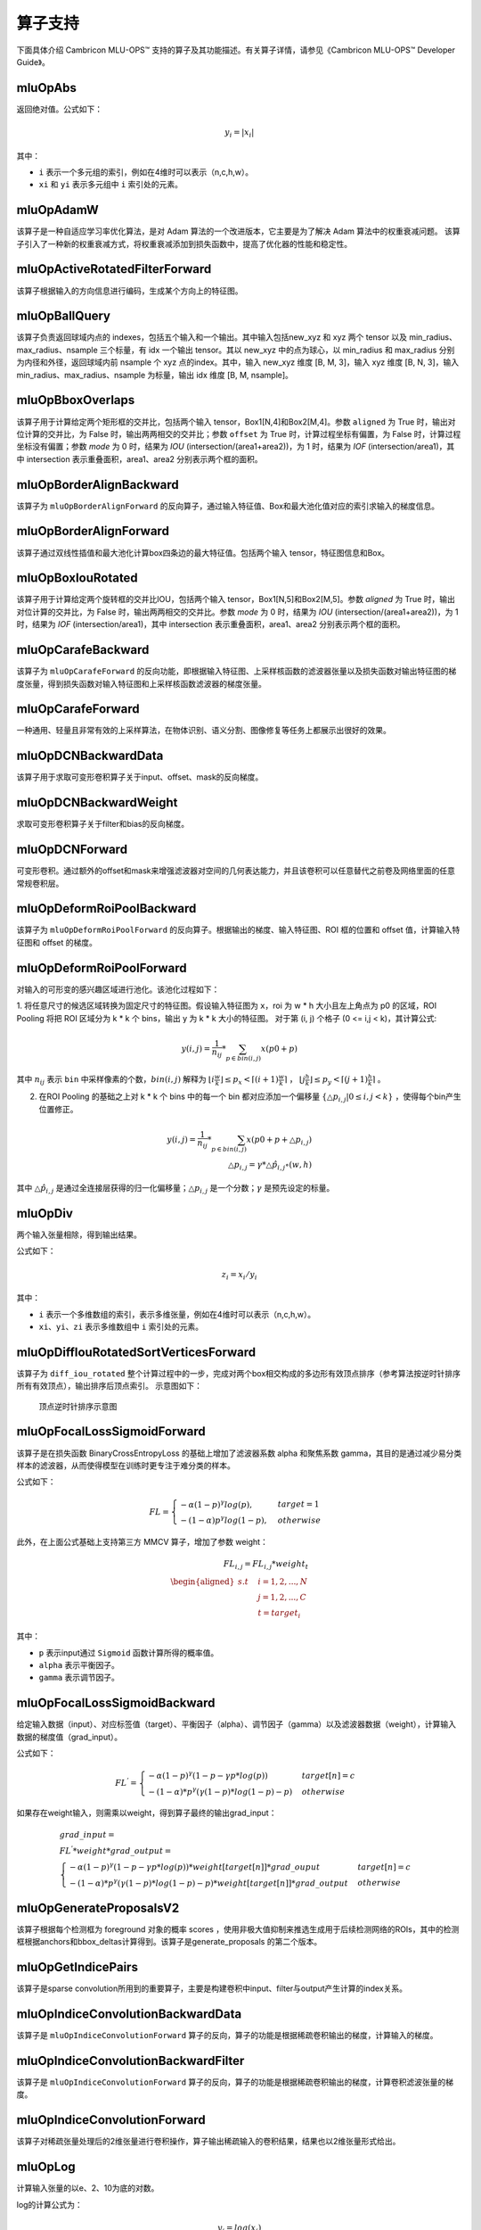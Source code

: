 .. _算子列表:

算子支持
==========================

下面具体介绍 Cambricon MLU-OPS™ 支持的算子及其功能描述。有关算子详情，请参见《Cambricon MLU-OPS™ Developer Guide》。

.. _abs:

mluOpAbs
-----------------------------

返回绝对值。公式如下：

.. math::

     y_i = |x_i|

其中：

- ``i`` 表示一个多元组的索引，例如在4维时可以表示（n,c,h,w）。
- ``xi`` 和 ``yi`` 表示多元组中 ``i`` 索引处的元素。


.. _adam_w:

mluOpAdamW
------------
该算子是一种自适应学习率优化算法，是对 Adam 算法的一个改进版本，它主要是为了解决 Adam 算法中的权重衰减问题。
该算子引入了一种新的权重衰减方式，将权重衰减添加到损失函数中，提高了优化器的性能和稳定性。


.. _active_rotated_filter_forward:

mluOpActiveRotatedFilterForward
----------------------------------
该算子根据输入的方向信息进行编码，生成某个方向上的特征图。

.. _ball_query:

mluOpBallQuery
-----------------------------
该算子负责返回球域内点的 indexes，包括五个输入和一个输出。其中输入包括new_xyz 和 xyz 两个 tensor 以及 min_radius、max_radius、nsample 三个标量，有 idx 一个输出 tensor。其以 new_xyz 中的点为球心，以 min_radius 和 max_radius 分别为内径和外径，返回球域内前 nsample 个 xyz 点的index。其中，输入 new_xyz 维度 [B, M, 3]，输入 xyz 维度 [B, N, 3]，输入 min_radius、max_radius、nsample 为标量，输出 idx 维度 [B, M, nsample]。

.. _bbox_overlaps:

mluOpBboxOverlaps
-----------------------------
该算子用于计算给定两个矩形框的交并比，包括两个输入 tensor，Box1[N,4]和Box2[M,4]。参数 ``aligned`` 为 True 时，输出对位计算的交并比，为 False 时，输出两两相交的交并比；参数 ``offset`` 为 True 时，计算过程坐标有偏置，为 False 时，计算过程坐标没有偏置；参数 `mode` 为 0 时，结果为 `IOU` (intersection/(area1+area2))，为 1 时，结果为 `IOF` (intersection/area1)，其中 intersection 表示重叠面积，area1、area2 分别表示两个框的面积。

.. _border_align_backward:

mluOpBorderAlignBackward
-----------------------------
该算子为 ``mluOpBorderAlignForward`` 的反向算子，通过输入特征值、Box和最大池化值对应的索引求输入的梯度信息。

.. _border_align_forward:

mluOpBorderAlignForward
-----------------------------
该算子通过双线性插值和最大池化计算box四条边的最大特征值。包括两个输入 tensor，特征图信息和Box。

.. _box_iou_rotated:

mluOpBoxIouRotated
-----------------------------
该算子用于计算给定两个旋转框的交并比IOU，包括两个输入 tensor，Box1[N,5]和Box2[M,5]。参数 `aligned` 为 True 时，输出对位计算的交并比，为 False 时，输出两两相交的交并比。参数 `mode` 为 0 时，结果为 `IOU` (intersection/(area1+area2))，为 1 时，结果为 `IOF` (intersection/area1)，其中 intersection 表示重叠面积，area1、area2 分别表示两个框的面积。

.. _carafe_backward:

mluOpCarafeBackward
----------------------------------
该算子为 ``mluOpCarafeForward`` 的反向功能，即根据输入特征图、上采样核函数的滤波器张量以及损失函数对输出特征图的梯度张量，得到损失函数对输入特征图和上采样核函数滤波器的梯度张量。

.. _carafe_forward:

mluOpCarafeForward
----------------------------------
一种通用、轻量且非常有效的上采样算法，在物体识别、语义分割、图像修复等任务上都展示出很好的效果。

.. _dcn_backward_data:

mluOpDCNBackwardData
---------------------------------
该算子用于求取可变形卷积算子关于input、offset、mask的反向梯度。

.. _dcn_backward_weight:

mluOpDCNBackwardWeight
-----------------------------
求取可变形卷积算子关于filter和bias的反向梯度。

.. _dcn_forward:

mluOpDCNForward
-----------------------------
可变形卷积。通过额外的offset和mask来增强滤波器对空间的几何表达能力，并且该卷积可以任意替代之前卷及网络里面的任意常规卷积层。

.. _deform_roi_pool_backward:

mluOpDeformRoiPoolBackward
--------------------------
该算子为 ``mluOpDeformRoiPoolForward`` 的反向算子。根据输出的梯度、输入特征图、ROI 框的位置和 offset 值，计算输入特征图和 offset 的梯度。

.. _deform_roi_pool_forward:

mluOpDeformRoiPoolForward
--------------------------
对输入的可形变的感兴趣区域进行池化。该池化过程如下：

1. 将任意尺寸的候选区域转换为固定尺寸的特征图。假设输入特征图为 ``x``，roi 为 w * h 大小且左上角点为 p0 的区域，ROI Pooling 将把 ROI 区域分为 k * k 个 bins，输出 y 为 k * k 大小的特征图。
对于第 (i, j) 个格子 (0 <= i,j < k)，其计算公式:

.. math::

   y(i,j) = \frac{1}{n_{ij}} * \sum_{p\in bin(i,j)} x(p0 + p)

其中 :math:`n_{ij}` 表示 ``bin`` 中采样像素的个数，:math:`bin(i,j)` 解释为 :math:`\lfloor i\frac{w}{k}\rfloor\leq p_x < \lceil (i+1)\frac{w}{k} \rceil`
， :math:`\lfloor j\frac{h}{k}\rfloor\leq p_y < \lceil (j+1)\frac{h}{k} \rceil` 。

2. 在ROI Pooling 的基础之上对 k * k 个 bins 中的每一个 bin 都对应添加一个偏移量 :math:`\{\triangle p_{i,j}|0\leq i,j<k \}` ，使得每个bin产生位置修正。

.. math::

   y(i,j) = \frac{1}{n_{ij}}*\sum_{p\in bin(i,j)} x(p0 + p + \triangle p_{i,j})\\
   \triangle p_{i,j} = \gamma * \triangle \hat p_{i,j} \circ(w,h)

其中 :math:`\triangle \hat p_{i,j}` 是通过全连接层获得的归一化偏移量；:math:`\triangle p_{i,j}` 是一个分数；:math:`\gamma` 是预先设定的标量。

.. _div:

mluOpDiv
-----------------------------

两个输入张量相除，得到输出结果。

公式如下：

.. math::

   z_i = x_i/y_i

其中：

- ``i`` 表示一个多维数组的索引，表示多维张量，例如在4维时可以表示（n,c,h,w）。
- ``xi``、``yi``、``zi`` 表示多维数组中 ``i`` 索引处的元素。

.. _diff_iou_rotated_sort_vertices_forward:

mluOpDiffIouRotatedSortVerticesForward
------------------------------------------
该算子为 ``diff_iou_rotated`` 整个计算过程中的一步，完成对两个box相交构成的多边形有效顶点排序（参考算法按逆时针排序所有有效顶点），输出排序后顶点索引。
示意图如下：

.. figure:: ../images/sort_vertices.png

   顶点逆时针排序示意图

.. _focal_loss_sigmoid_forward:

mluOpFocalLossSigmoidForward
--------------------------------------
该算子是在损失函数 BinaryCrossEntropyLoss 的基础上增加了滤波器系数 alpha 和聚焦系数 gamma，其目的是通过减少易分类样本的滤波器，从而使得模型在训练时更专注于难分类的样本。

公式如下：

.. math::

   FL =
   \begin{cases}
   -\alpha (1-p)^\gamma log(p),  & target=1 \\
   -(1-\alpha) p^\gamma log(1-p), & otherwise
   \end{cases}

此外，在上面公式基础上支持第三方 MMCV 算子，增加了参数 weight：

.. math::

   FL_{i,j} = FL_{i,j} * weight_t \\
   \begin{aligned}
   s.t \quad & i=1,2,...,N \\
        & j=1,2,...,C \\
        & t=target_i
   \end{aligned}

其中：

- ``p`` 表示input通过 ``Sigmoid`` 函数计算所得的概率值。
- ``alpha`` 表示平衡因子。
- ``gamma`` 表示调节因子。

.. _focal_loss_sigmoid_backward:

mluOpFocalLossSigmoidBackward
--------------------------------------
给定输入数据（input）、对应标签值（target）、平衡因子（alpha）、调节因子（gamma）以及滤波器数据（weight），计算输入数据的梯度值（grad_input）。

公式如下：

.. math::

   FL^{'} =
   \begin{cases}
   -\alpha*(1-p)^\gamma*(1-p-\gamma*p*log(p)) & target[n]=c \\
   -(1-\alpha)*p^\gamma*(\gamma*(1-p)*log(1-p)-p) & otherwise
   \end{cases}

如果存在weight输入，则需乘以weight，得到算子最终的输出grad_input：

.. math::

   \begin{array}{lcl}
   grad\_input = \\ FL^{'} *weight* grad\_output = \\
   \begin{cases}
   -\alpha*(1-p)^\gamma*(1-p-\gamma*p*log(p))*weight[target[n]]*grad\_ouput & target[n]=c \\
   -(1-\alpha)*p^\gamma*(\gamma*(1-p)*log(1-p)-p)*weight[target[n]]*grad\_output & otherwise
   \end{cases}
   \end{array}

.. _generate_proposal_v2:

mluOpGenerateProposalsV2
-----------------------------
该算子根据每个检测框为 foreground 对象的概率 scores ，使用非极大值抑制来推选生成用于后续检测网络的ROIs，其中的检测框根据anchors和bbox_deltas计算得到。该算子是generate_proposals 的第二个版本。

.. _get_indice_pairs:

mluOpGetIndicePairs
--------------------------
该算子是sparse convolution所用到的重要算子，主要是构建卷积中input、filter与output产生计算的index关系。

.. _indice_convolution_backward_data:

mluOpIndiceConvolutionBackwardData
-------------------------------------------
该算子是 ``mluOpIndiceConvolutionForward`` 算子的反向，算子的功能是根据稀疏卷积输出的梯度，计算输入的梯度。

.. _indice_convolution_backward_filter:

mluOpIndiceConvolutionBackwardFilter
-------------------------------------------
该算子是 ``mluOpIndiceConvolutionForward`` 算子的反向，算子的功能是根据稀疏卷积输出的梯度，计算卷积滤波张量的梯度。

.. _indice_convolution_forward:

mluOpIndiceConvolutionForward
--------------------------------
该算子对稀疏张量处理后的2维张量进行卷积操作，算子输出稀疏输入的卷积结果，结果也以2维张量形式给出。

.. _log:

mluOpLog
-----------------------------

计算输入张量的以e、2、10为底的对数。

log的计算公式为：

.. math::

     y_i = log(x_i)

log2的计算公式为：

.. math::

   y_i = log2(x_i)


Llg10的计算公式为：

.. math::

   y_i = log10(x_i)


注：

- ``i`` 表示一个多元数组的索引，表示多维张量。
- :math:`x_i`、:math:`y_i` 表示多元组中 i 索引处的元素。

.. _masked_col2im_forward:

mluOpMaskedCol2imForward
---------------------------------

根据mask坐标信息将按列摆放的数据还原到batch形状。

.. _masked_im2col_forward:

mluOpMaskedIm2colForward
---------------------------------

根据mask坐标信息将feature数据按列展开。

.. _moe_dispatch_backward_data:

mluOpMoeDispatchBackwardData
----------------------------------
MoE算法中对输入进行重新分配（dispatch）的反向算子，用于计算 input 的梯度 ``grad_input`` 。

.. _moe_dispatch_backward_gate:

mluOpMoeDispatchBackwardGate
----------------------------------
MoE算法中对输入进行重新分配（dispatch）的反向算子，用于计算gates的梯度 ``grad_gates``。

.. _moe_dispatch_forward:

mluOpMoeDispatchForward
-----------------------------------------

MoE算法中对输入进行重新分配。

.. _ms_deform_attn_backward:

mluOpMsDeformAttnBackward
-----------------------------
该算子是 ``mluOpMsDeformAttnForward`` 算子的反向，计算输入value，sampling_loc和attn_weight的梯度。

.. _ms_deform_attn_forward:

mluOpMsDeformAttnForward
---------------------------------
该算子是Multi-scale deformable attention的正向过程，通过 ``data_spatial_shapes`` 将  ``data_sampling_loc`` 映射到 ``data_value`` 的对应位置，从对应位置取值进行双线性插值，插值结果乘以 ``data_attn_weight`` 获得最终的输出 ``data_col`` 。

.. _mutual_information_backward:

mluOpMutualInformationBackward
--------------------------------
该算子是 ``mluOpMutualInformationForward`` 算子的反向，计算输入 ``px`` 和 ``py`` 的梯度。

公式如下：

.. math::

  \begin{array}{lcl}
   term1(b,s,t) = e^{p(b,s,t) + px(b,s,t) - p(b,s+1,t)} \\
   term2(b,s,t) = e^{p(b,s,t) + py(b,s,t) - p(b,s,t+1)} \\
   p\_grad(b,s,t) = p\_grad(b,s+1,t) * term1(b,s,t) + p\_grad(b,s,t+1) * term2(b,s,t) \\
   px\_grad(b,s,t) = p\_grad(b,s+1,t) * term1(b,s,t) \\
   py\_grad(b,s,t) = p\_grad(b,s,t+1) * term2(b,s,t)
  \end{array}

.. _mutual_information_forward:

mluOpMutualInformationForward
--------------------------------
该算子是计算输入 ``px`` 和 ``py`` 之间的互信息。

公式如下：

.. math::

  \begin{array}{lcl}
      p(b,s,t) = ln(e^{p(b,s-1,t) + px(b,s-1,t)} + e^{p(b,s,t-1) + py(b,s,t-1)}) \\
      ans(b) = p(b,s\_end,t\_end)
  \end{array}

.. _nms:

mluOpNms
---------
NMS的算法简述：

- 用最大SCORE对应的box的面积和其他SCORE对应的面积算出N - 1个IOU；
- 移除IOU > IOU阈值的参与的计算的较小的box；
- 重复1，2直到满足特定的终止条件。

.. _nms_rotated:

mluOpNmsRotated
-----------------------------
计算旋转box的非极大值抑制。

.. _points_in_boxes:

mluOpPointsInBoxes
----------------------------------

检测给定的点云数据中每个点属于哪个3D框，输出表示对应框的索引，如果不存在对应的框，输出-1。

其中对于给定的points(x, y, z)，box(cx, cy, cz, dx, dy, dz, rz)，检测points是否在box内的公式如下：

.. math::

	in\_flag = \lvert (z - cz) \rvert <= \frac{dz}{2} \ \& \\
	\lvert (x - cx) * cos(-rz) - (y - cy) * sin(-rz)\rvert < \frac{dx}{2} \ \& \\
	\lvert (x - cx) * sin(-rz) + (y - cy) * cos(-rz)\rvert < \frac{dy}{2}

.. _poly_nms:

mluOpPolyNms
-----------------------------
计算不规则四边形的非极大值抑制，用于删除高度冗余的不规则四边形输入框。

.. _proir_box:

mluOpPriorBox
-----------------------------
该算子为SSD（Single Shot MultiBox Detector）算法生成候选框。具体是在输入input的每个位置产生num_priors个候选框。候选框的坐标为（x1,y1,x2,y2），代表候选框的左上和右下的点的坐标。总共生成 boxes_num = height * width * num_priors 个候选框，其中：

一个点生成的num_priors个候选框的中心都一样，默认为每个网格的中心，offset为候选框的中心位移。

例如，（0,0）处的候选框中心点为（0+offset，0+offset）。

每个点生成的第j（0<j<=num_priors）个候选框之间对应的宽，高都一样（对超出边界的候选框不裁剪的前提下）。

例如，第一个点生成的第1个候选框和第二个点生成的第1个候选框的宽高相等。

.. _psa_mask_backward:

mluOpPsamaskBackward
-----------------------------

根据mask大小、计算方式以及输出的梯度，计算输入的梯度。
对于COLLECT计算方式，计算公式如下：

.. math::

   \begin{array}{lcl}
   half\_mask\_h = (h\_mask - 1) / 2 \\
   half\_mask\_w = (w\_mask - 1) / 2 \\
   dx[n][h][w][hidx * w\_mask + widx] = dy[n][h][w][(hidx + h - half\_mask\_h)* \\
   w\_feature + widx + w - half\_mask\_w] \\
   hidx \in [max(0, half\_mask\_h - h),min(h\_mask, h\_feature + half\_mask\_h)] \\
   widx \in [max(0, half\_mask\_w - w),min(w\_mask, w\_feature + half\_mask\_w)] \\\
   \end{array}


其中：

- ``n``、``h`` 和 ``w`` 分别表示当前的NHW维度。
- ``dx`` 是输入的梯度。
- ``dy`` 是输出的梯度。

对于DISTRIBUTE计算方式，计算公式如下：

.. math::

   \begin{array}{lcl}
   half\_mask\_h = (h\_mask - 1) / 2 \\
   half\_mask\_w = (w\_mask - 1) / 2 \\
   dx[n][h][w][hidx * w\_mask + widx] = dy[n][hidx + h - half\_mask\_h][widx + w - half\_mask\_w][c] \\
   hidx \in [max(0, half\_mask\_h - h),min(h\_mask, h\_feature + half\_mask\_h)] \\
   widx \in [max(0, half\_mask\_w - w),min(w\_mask, w\_feature + half\_mask\_w)] \\\
   \end{array}

其中：

- ``n``、``h``、``w`` 和 ``c`` 分别表示当前的NHWC维度。
- ``dx`` 是输入的梯度。
- ``dy`` 是输出的梯度。

.. _psa_mask_forward:

mluOpPsamaskForward
-----------------------------

根据mask大小以及计算方式，为输入打上mask。
对于COLLECT计算方式，计算公式如下：

.. math::

   \begin{array}{lcl}
   half\_mask\_h = (h\_mask - 1) / 2 \\
   half\_mask\_w = (w\_mask - 1) / 2 \\
   y[n][h][w][(hidx + h - half\_mask\_h) * w\_feature + widx + w - half\_mask\_w] = x[n][h][w][hidx * w\_mask + widx] \\
   hidx \in [max(0, half\_mask\_h - h),min(h\_mask, h\_feature + half\_mask\_h)] \\
   widx \in [max(0, half\_mask\_w - w),min(w\_mask, w\_feature + half\_mask\_w)] \\\
   \end{array}


其中：

- ``n``、``h`` 和 ``w`` 分别表示当前的NHW维度。
- ``x`` 是输入的数据。
- ``y`` 是输出的数据。

对于DISTRIBUTE计算方式，计算公式如下：

.. math::

   \begin{array}{lcl}
   half\_mask\_h = (h\_mask - 1) / 2 \\
   half\_mask\_w = (w\_mask - 1) / 2 \\
   y[n][hidx + h - half\_mask\_h][widx + w - half\_mask\_w][c] = x[n][h][w][hidx * w\_mask + widx] \\
   hidx \in [max(0, half\_mask\_h - h),min(h\_mask, h\_feature + half\_mask\_h)] \\
   widx \in [max(0, half\_mask\_w - w),min(w\_mask, w\_feature + half\_mask\_w)] \\\
   \end{array}

其中：

- ``n``、``h``、``w`` 和 ``c`` 分别表示当前的NHWC维度。
- ``x`` 是输入的数据。
- ``y`` 是输出的数据。

.. _psroi_pool_backward:

mluOpPsRoiPoolBackward
-----------------------------
该算子为 ``mluOpPsRoiPoolForward`` 算子的反向。

.. _psroi_pool_forward:

mluOpPsRoiPoolForward
-----------------------------
一种针对位置敏感区域的池化方式。psroipool的操作与roipool类似，不同之处在于不同空间维度输出的图片特征来自不同的feature map channels，且对每个小区域进行的是Average Pooling，不同于roipool的Max Pooling。对于一个输出 k * k 的结果，不同空间维度的特征取自输入feature map中不同的组，即将输入的feature map在通道维度均匀分为k * k组，每组的channel数与输出的channel一致。

.. _roi_align_backward:

mluOpRoiAlignBackward
---------------------------------
该算子是 ``mluOpRoiAlignForward`` 算子的反向，根据 boxes中的坐标值，使用 spatial_scale 参数进行缩放，计算出 Roi窗口的坐标、长宽。pool_mode等于0时，为Max模式的反向，按照argmax_x 和 argmax_y 的坐标，进行双线性插值，计算映射到 grad_image 上坐标点的加权系数，分别对grad_output加权后，累加反传梯度；pool_mode等于1时，为Avg模式的反向，根据 sampling_ratio 参数，计算每个 grad_output 需要反传梯度的采样点数，再计算每个采样点的x，y坐标，进行双线性插值，对grad_output加权、均摊，累加反传梯度。

.. _roi_align_forward:

mluOpRoiAlignForward
-----------------------------
该算子是在Mask-RCNN中提出的一种区域特征聚集的方式，该算子主要应用于FasterRCNN-Resnet101+FPN和MaskRCNN-Resnet+FPN网络。

.. _roi_align_rotated_backward:

mluOpRoiAlignRotatedBackward
-----------------------------
该算子为 ``mluOpRoiAlignRotatedForward`` 算子的反向，根据 rois 定位的位置信息，将输入梯度数据平均回传到 features 相应位置上，该操作需使用 atomic_add 来控制执行顺序。

.. _roi_align_rotated_forward:

mluOpRoiAlignRotatedForward
-----------------------------
该算子当前应用于 FOTS 网络结构中，以双线性插值的方式提取非整数大小且带有旋转的 rois 的特征图。

其中 rois 是一个二维的tensor，其第一维度与 output 的第一维度相同，最后一维必须等于 6 。每个 roi 包含（batch_id, x, y, w, h, theta），其中，x 和 y 表示的是 roi 中心点的坐标，w 和 h 分别是 roi 的宽和高，theta 表示边框逆时针旋转的角度。

rois 中 batch_id 的值在 [0, batch-1] 范围内，其中 batch 是输入 featrues 的第一维的大小。

output 的最高维与 rois 的最高维度相等，最后一维度大小与 features 的最后一维相等。

.. _roi_crop_backward:

mluOpRoiCropBackward
-----------------------------
该算子为 ``mluOpRoiCropForward`` 算子的反向。

.. _roi_crop_forward:

mluOpRoiCropForward
-----------------------------
根据感兴趣区域提取固定大小的输出特征。从输入的 grid 中提取一个 (y, x) 坐标映射参数，反映射到 input 中的 A 处得到坐标信息(Ax, Ay)，获取A点附近整数点位 top_left, top_right, bottom_left, bottom_right 四处像素值，根据 grid 中每个像素位 bin 的索引获得 output 中对应的偏移地址，最后通过双线性插值计算输出 output 的像素值。

.. _roiaware_pool3d_backward:

mluOpRoiAwarePool3dBackward
-----------------------------
该算子为 ``mluOpRoiAwarePool3dForward`` 的反向算子，输入体素中的 idx 以及前向的池化特征值，计算反向梯度值。

.. _roiaware_pool3d_forward:

mluOpRoiAwarePool3dForward
-----------------------------
给定一组点和点的特征值，以及一组长方体框，将框中的点的特征进行池化，输出指定数量的体素中的最大或者平均特征值以及点在对应体素中的索引。

.. _roipoint_pool3d:

mluOpRoiPointPool3d
----------------------------------
该算子功能是筛选出3D bounding boxes内的点云数据坐标和特征。LiDAR坐标系下，判断点云数据坐标是否在bounding box边框内的计算公式为：

.. math::

   cz = cz + \frac{dz}{2} \\
   local\_x = (x - cx) * cos(-rz) - (y - cy) * sin(-rz) \\
   local\_y = (x - cx) * sin(-rz) + (y - cy) * cos(-rz) \\
   in\_flag = |local\_x| < \frac{dx}{2} \& |local\_y| < \frac{dy}{2} \& |z - cz| <= \frac{dz}{2}

.. _roi_pooling_forward:

mluOpRoiPoolingForward
----------------------------------
该算子用于目标检测模型，在经过卷积层计算后的feature map上，针对检测重点关注的区域，即不同ROI对应的feature map区域进行池化，以得到相同规模的输出，进行全连接计算，满足整个网络训练任务。

.. _roi_pooling_backward:

mluOpRoiPoolingBackward
----------------------------------
该算子为 :ref:`roi_pooling_forward` 的反向算子，反向传播中损失函数对输入层节点的梯度，为各个有可能的候选区域中输出梯度的累加。

.. _rotated_feature_align_backward:

mluOpRotatedFeatureAlignBackward
----------------------------------
该算子是 ``mluOpRotatedFeatureAlignForward`` 算子的反向，算子的功能是根据 output 的梯度，计算 input 的梯度。

.. _rotated_feature_align_forward:

mluOpRotatedFeatureAlignForward
----------------------------------
该算子是利用旋转锚点框中的位置信息对输入特征图中的像素值进行特征插值矫正，逐像素的重建输入特征图特征信息，该特征插值方法是根据旋转锚点的位置信息进行一次或是五次双线性插值。

.. _sqrt:

mluOpSqrt
-----------------------------

开方的操作。

公式如下：

.. math::

   y_i = \sqrt{x_i}

其中：

- ``i`` 表示一个多维数组的索引，表示多维张量，例如在4维时可以表示 (n,c,h,w)。
- :math:`x_i` 和 :math:`y_i` 表示多元组中 i索引处的元素。

.. _sqrt_backward:

mluOpSqrtBackward
-----------------------------

计算 Sqrt 的导数。

假设输入为 x，输出为 y，上一层回传的导数为 :math:`diff_y`，公式如下：

.. math::

   diff_x = 0.5 * \frac{diff_y}{y}

.. _three_interpolate_backward:

mluOpThreeInterpolateBackward
-------------------------------
该算子为 ``mluOpThreeInterpolateForward`` 算子的反向，算子的功能是根据 output 的梯度，计算 features 的梯度。具体是将 grad_output 乘上对应位置的 weights，并将相乘的结果和对应 indices 位置的 grad_features 做 atomic_add。该算子有三个输入 tensor，一个输出 tensor，输入 grad_output 维度 [B, C, N]，输入 indices 维度 [B, N, 3]，输入 weights 维度 [B, N, 3]，输出 grad_features 维度 [B, C, M]。

.. _three_interpolate_forward:

mluOpThreeInterpolateForward
-------------------------------
该算子对三个输入特征做加权线性插值获得目标特征。其中三个输入特征在 features tensor 中的下标由 indices tensor 决定，将选择出来的三个输入特征乘上对应的 weights tensor 中的加权系数，并将对应的乘法结果进行累加得到目标特征，对于每个 batch，在每个 channel 上重复上述过程 N 次就得到加权插值后的输出结果。该算子有三个输入 tensor，一个输出 tensor，输入 features 维度 [B, C, M]，输入 indices 维度 [B, N, 3]，输入 weights 维度 [B, N, 3]，输出 output 维度 [B, C, N]。

.. _three_nn_forward:

mluOpThreeNNForward
-----------------------------
该算子为点云 ``unknown`` 集合中的点的寻找来自 ``known`` 集合中的前 ``3`` 个邻近点。点云数据点的坐标为 ``(x, y, z)`` ， 通过计算平方差距离后排序，得到前3个邻近点及其在集合中的 ``index``。

.. _tin_shift_backward:

mluOpTinShiftBackward
-----------------------------
该算子为 ``mluOpTinShiftForward`` 的反向功能，给定输出数据对应的梯度、偏移量，计算输入数据对应的梯度。

.. _tin_shift_forward:

mluOpTinShiftForward
-----------------------------
输入在 ``channel`` 维度根据 ``shifts`` 的第二维的维度大小进行分组，每组 ``channel`` 中的数据依据 ``shifts`` 值在时序上进行移动。

示例如下：

.. figure:: ../images/tin_shift.png
   :scale: 50%

   ``mluOpTinShiftForward`` 算子示例

示例中，输入为[1, 6, 6, 1]，偏移 ``Shifts`` 为[-1, 0, 2]。
输入按照通道分为3组，每组含有2个通道。第一组的偏移量为-1，第一组内的数据整体往左移1个时间序列；第二组的偏移量为，第二组内的数据保持不变；第三组的偏移量为2，第三组内的数据整体往右移2个时间序列。

.. _voxel_pooling_forward:

mluOpVoxelPoolingForward
-----------------------------
该算子用于 BEVDepth 网络，将给定若干个相同的 x、y 坐标上的所有通道上的特征值分别相加，再投射到对应坐标上的 bev 2D 区域内的对应通道，该算子有两个输入 tensor，两个输出 tensor，输入 geom_xyz 维度 [B, N, 3]，输入 input_features 维度 [B, N, C]，输出 output_features 维度 [B, H, W, C]，输出 pos_memo 维度 [B, N, 3]。

.. _voxelization:

mluOpVoxelization
-----------------------------
该算子用于将输入点集转化为指定边界范围内的体素，输出所有体素内各点特征值、所有体素位置、各体素内点的数量以及体素数量。

.. _yolo_box:

mluOpYoloBox
-----------------------------
该算子负责从检测网络的 backbone 输出部分，计算真实检测框 bbox 信息。该算子包括三个输入 tensor，输入 x 维度 [N, C, H, W]，输入 img_size 维度 [N, 2]，输入 anchors 维度 [2*S]，其中S表示每个像素点应预测的框的数量；包括两个输出 tensor，输出 boxes 维度 [N, S, 4, H*W]，输出 scores 维度 [N, S, class_num, H*W]。

.. _dynamic_point_to_voxel_backward:

mluOpDynamicPointToVoxelBackward
---------------------------------
该算子为 ``mluOpDynamicPointToVoxelForward`` 算子的反向，主要功能是找到特征维度上通过 ``max`` 方法去重后点的原始点，将体素坐标的梯度，回传给相应点。该算子有6个输入 tensor，1个输出 tensor，输入 ``grad_voxel_feats`` 维度 [N， C]，输入 ``feats`` 维度 [N, C]，输入 ``voxel_feats`` 维度 [N, C]，输入 ``point2voxel_map`` 维度 [N]，输入 ``voxel_points_count`` 维度 [N]，输入 ``voxel_num`` 维度 [1]，输出 ``grad_feats`` 维度 [N, C]。

``max`` 模式下，根据 ``point2voxel_map`` ，分组找出 ``feats`` 和 ``voxel_feats`` 中值相同的点，从而将 ``grad_voxel_feats`` 中记录的梯度传给 ``grad_feats`` ， ``voxel_num`` 记录的是 ``grad_voxel_feats`` 的实际数量M。

.. _dynamic_point_to_voxel_forward:

mluOpDynamicPointToVoxelForward
---------------------------------
该算子dynamic_point_to_voxel_forward算子的主要功能就是将具有相同体素坐标的所有点数据，在 ``num_feats`` 特征维度上利用 ``mean`` 或 ``max`` 方法进行去重; 

该算子包含三个输入: `feats`, `coors`, `reduce_type`，五个输出: `voxel_feats`, `voxel_coors`, `point2voxel_map`, `voxel_points_count`, `voxel_num`;

实现算子功能可以划分 2 个部分:

1）将体素坐标 `coors` 进行排序、去重，得到新的体素坐标 `voxel_coors`; 保存去重后体素的个数 ``num_voxels`` 到 `voxel_num`; 保存 `coors` 中每个体素坐标在 `voxel_coors` 中对应的索引到 `point2voxel_map`; 保存 `voxel_coors` 中每个体素坐标在 `coors` 中出现的个数到 `voxel_points_count`;

2）遍历 `feats` 中每个点，在特征维度上，对每个值根据 `reduce_type` 的方法进行计算，将结果保存到 `voxel_feats` 中; 当 `reduce_type` = ``max``, 在特征维度上对每个值取最大的值; 当 `reduce_type` = ``mean``, 将特征维度每个值都累加到 `voxel_feats` 对应位置中，再利用 `voxel_points_count` 获取该体素位置在原始体素中出现的个数，再对 `voxel_feats` 的特征维度求平均。

.. _sync_batchnorm_stats:

mluOpSyncBatchNormStats
-------------------------
该算子用来计算单卡上SyncBatchNorm的均值和标准差的倒数。

.. _sync_batchnorm_gather_stats_with_counts:

mluOpSyncBatchNormGatherStatsWithCounts
-----------------------------------------
该算子用来计算SyncBatchNorm的全局均值和标准差的倒数。

.. _sync_batchnorm_elemt:

mluOpSyncBatchNormElemt
-------------------------
该算子用来计算SyncBatchNorm的前向输出。

.. _sync_batchnorm_backward_reduce:

mluOpSyncBatchNormBackwardReduce
----------------------------------
该算子用来计算损失函数想对于weight和bias的梯度，以及根据开关情况决定是否输出下级element函数的中间变量 ``sum_dy`` 和 ``sum_dy_xmu`` 。本算子通过多卡通信的方式，解决sync_batchnorm_backward在单卡上batch size数据过大导致训练时间较长的问题。

.. _sync_batch_norm_backward_elemt:

mluOpSyncBatchNormBackwardElemt
---------------------------------
该算子用来计算输入的梯度，与 :ref:`sync_batchnorm_backward_reduce` 共同实现了sync_batchnorm_backward。

.. _exec_fft:

mluOpExecFFT
---------------
对一个长度为N的实数数列进行傅里叶变换。

计算公式如下：

.. math::

   y = DFT_{N} x

其中：

- ``x`` 为输入信号。
- ``y`` 为输出信号。
- :math:`DFT_{N}` 为长度为N傅里叶变换的变换矩阵。

.. _logspace:

mluOpLogspace
---------------
该算子输出长度为 `steps` 的数组，其值为以 `base` 为底数，以[start,end]区间上均分部分的数为指数生成的幂。

计算公式如下：

.. math::

   y = base^{start + i * (end-start) / (steps - 1)} 

其中：

- ``base`` 为输入底数。
- ``start,end`` 分别为指数区间的上下限。
- ``steps`` 为指数区间的均分块数。
- ``i`` 为均分块数的索引。

.. _lgamma:

mluOpLgamma
---------------
该算子根据 `lgamma` 函数计算输入张量input中每个元素的输出，输出相同Shape的张量。

计算公式如下：

.. math::

   lgamma(x) = ln | \Gamma (x)| \\
   \Gamma(x) =  \int_{0}^{+\infty} t^{x-1} e^{-t} dt \quad(x>0)

其中：

- ``x`` 为输入张量。

